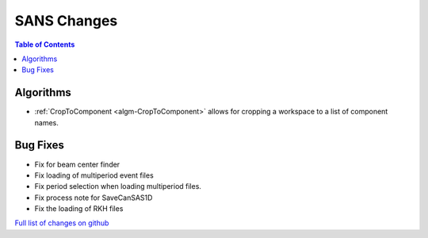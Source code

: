 ============
SANS Changes
============

.. contents:: Table of Contents
   :local:

Algorithms
----------

- :ref:`CropToComponent <algm-CropToComponent>` allows for cropping a workspace to a list of component names.


Bug Fixes
---------

- Fix for beam center finder
- Fix loading of multiperiod event files
- Fix period selection when loading multiperiod files.
- Fix process note for SaveCanSAS1D
- Fix the loading of RKH files

`Full list of changes on github <http://github.com/mantidproject/mantid/pulls?q=is%3Apr+milestone%3A%22Release+3.8%22+is%3Amerged+label%3A%22Component%3A+SANS%22>`__
